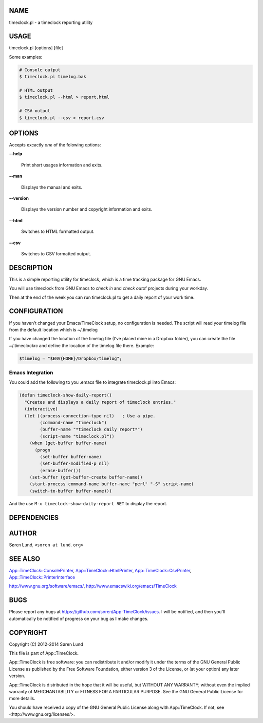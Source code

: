 .. highlight:: perl


****
NAME
****


timeclock.pl - a timeclock reporting utility


*****
USAGE
*****


timeclock.pl [options] [file]

Some examples:


.. code-block:: perl

     # Console output
     $ timeclock.pl timelog.bak
 
     # HTML output
     $ timeclock.pl --html > report.html
 
     # CSV output
     $ timeclock.pl --csv > report.csv



*******
OPTIONS
*******


Accepts excactly \ *one*\  of the folowing options:


\ **--help**\ 
 
 Print short usages information and exits.
 


\ **--man**\ 
 
 Displays the manual and exits.
 


\ **--version**\ 
 
 Displays the version number and copyright information and exits.
 


\ **--html**\ 
 
 Switches to HTML formatted output.
 


\ **--csv**\ 
 
 Switches to CSV formatted output.
 



***********
DESCRIPTION
***********


This is a simple reporting utility for timeclock, which is a time
tracking package for GNU Emacs.

You will use timeclock from GNU Emacs to \ *check in*\  and \ *check out*\ 
of projects during your workday.

Then at the end of the week you can run timeclock.pl to get a daily
report of your work time.


*************
CONFIGURATION
*************


If you haven't changed your Emacs/TimeClock setup, no configuration is
needed. The script will read your timelog file from the default
location which is ~/.timelog

If you have changed the location of the timelog file (I've placed mine
in a Dropbox folder), you can create the file ~/.timeclockrc and
define the location of the timelog file there. Example:


.. code-block:: perl

  $timelog = "$ENV{HOME}/Dropbox/timelog";


Emacs Integration
=================


You could add the following to you .emacs file to integrate
timeclock.pl into Emacs:


.. code-block:: perl

  (defun timeclock-show-daily-report()
    "Creates and displays a daily report of timeclock entries."
    (interactive)
    (let ((process-connection-type nil)   ; Use a pipe.
          (command-name "timeclock")
          (buffer-name "*timeclock daily report*")
          (script-name "timeclock.pl"))
      (when (get-buffer buffer-name)
        (progn
          (set-buffer buffer-name)
          (set-buffer-modified-p nil)
          (erase-buffer)))
      (set-buffer (get-buffer-create buffer-name))
      (start-process command-name buffer-name "perl" "-S" script-name)
      (switch-to-buffer buffer-name)))


And the use \ ``M-x timeclock-show-daily-report RET``\  to display the
report.



************
DEPENDENCIES
************



******
AUTHOR
******


Søren Lund, \ ``<soren at lund.org>``\ 


********
SEE ALSO
********


`App::TimeClock::ConsolePrinter <http://search.cpan.org/search?query=App%3a%3aTimeClock%3a%3aConsolePrinter&mode=module>`_,
`App::TimeClock::HtmlPrinter <http://search.cpan.org/search?query=App%3a%3aTimeClock%3a%3aHtmlPrinter&mode=module>`_,
`App::TimeClock::CsvPrinter <http://search.cpan.org/search?query=App%3a%3aTimeClock%3a%3aCsvPrinter&mode=module>`_,
`App::TimeClock::PrinterInterface <http://search.cpan.org/search?query=App%3a%3aTimeClock%3a%3aPrinterInterface&mode=module>`_

`http://www.gnu.org/software/emacs/ <http://www.gnu.org/software/emacs/>`_,
`http://www.emacswiki.org/emacs/TimeClock <http://www.emacswiki.org/emacs/TimeClock>`_


****
BUGS
****


Please report any bugs at
`https://github.com/soren/App-TimeClock/issues <https://github.com/soren/App-TimeClock/issues>`_.  I will be notified,
and then you'll automatically be notified of progress on your bug as I
make changes.


*********
COPYRIGHT
*********


Copyright (C) 2012-2014 Søren Lund

This file is part of App::TimeClock.

App::TimeClock is free software: you can redistribute it and/or modify
it under the terms of the GNU General Public License as published by
the Free Software Foundation, either version 3 of the License, or
(at your option) any later version.

App::TimeClock is distributed in the hope that it will be useful,
but WITHOUT ANY WARRANTY; without even the implied warranty of
MERCHANTABILITY or FITNESS FOR A PARTICULAR PURPOSE.  See the
GNU General Public License for more details.

You should have received a copy of the GNU General Public License
along with App::TimeClock.  If not, see <http://www.gnu.org/licenses/>.

